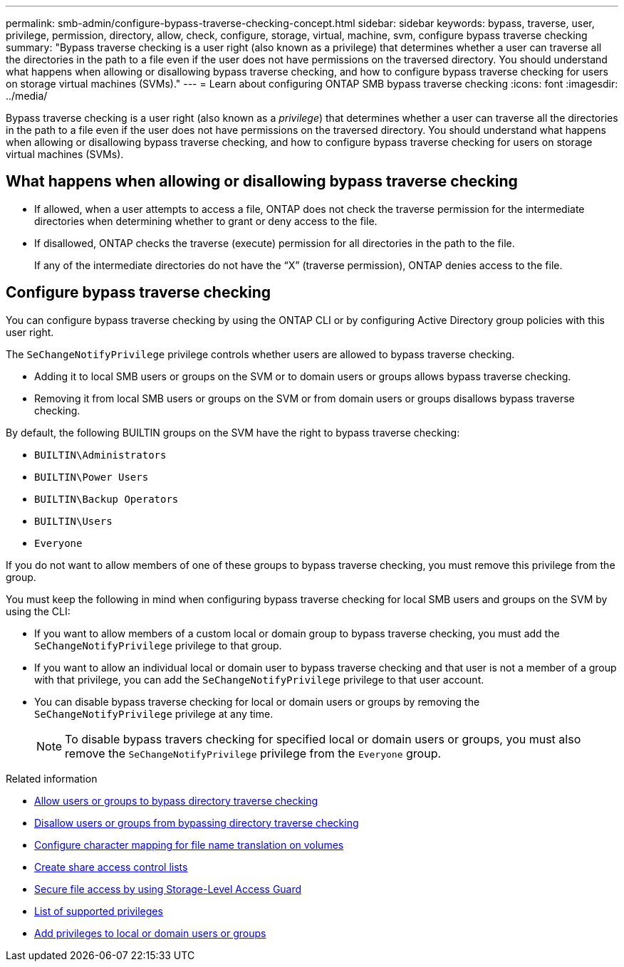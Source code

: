 ---
permalink: smb-admin/configure-bypass-traverse-checking-concept.html
sidebar: sidebar
keywords: bypass, traverse, user, privilege, permission, directory, allow, check, configure, storage, virtual, machine, svm, configure bypass traverse checking
summary: "Bypass traverse checking is a user right (also known as a privilege) that determines whether a user can traverse all the directories in the path to a file even if the user does not have permissions on the traversed directory. You should understand what happens when allowing or disallowing bypass traverse checking, and how to configure bypass traverse checking for users on storage virtual machines (SVMs)."
---
= Learn about configuring ONTAP SMB bypass traverse checking
:icons: font
:imagesdir: ../media/

[.lead]
Bypass traverse checking is a user right (also known as a _privilege_) that determines whether a user can traverse all the directories in the path to a file even if the user does not have permissions on the traversed directory. You should understand what happens when allowing or disallowing bypass traverse checking, and how to configure bypass traverse checking for users on storage virtual machines (SVMs).

== What happens when allowing or disallowing bypass traverse checking

* If allowed, when a user attempts to access a file, ONTAP does not check the traverse permission for the intermediate directories when determining whether to grant or deny access to the file.
* If disallowed, ONTAP checks the traverse (execute) permission for all directories in the path to the file.
+
If any of the intermediate directories do not have the "`X`" (traverse permission), ONTAP denies access to the file.

== Configure bypass traverse checking

You can configure bypass traverse checking by using the ONTAP CLI or by configuring Active Directory group policies with this user right.

The `SeChangeNotifyPrivilege` privilege controls whether users are allowed to bypass traverse checking.

* Adding it to local SMB users or groups on the SVM or to domain users or groups allows bypass traverse checking.
* Removing it from local SMB users or groups on the SVM or from domain users or groups disallows bypass traverse checking.

By default, the following BUILTIN groups on the SVM have the right to bypass traverse checking:

* `BUILTIN\Administrators`
* `BUILTIN\Power Users`
* `BUILTIN\Backup Operators`
* `BUILTIN\Users`
* `Everyone`

If you do not want to allow members of one of these groups to bypass traverse checking, you must remove this privilege from the group.

You must keep the following in mind when configuring bypass traverse checking for local SMB users and groups on the SVM by using the CLI:

* If you want to allow members of a custom local or domain group to bypass traverse checking, you must add the `SeChangeNotifyPrivilege` privilege to that group.
* If you want to allow an individual local or domain user to bypass traverse checking and that user is not a member of a group with that privilege, you can add the `SeChangeNotifyPrivilege` privilege to that user account.
* You can disable bypass traverse checking for local or domain users or groups by removing the `SeChangeNotifyPrivilege` privilege at any time.
+
[NOTE]
====
To disable bypass travers checking for specified local or domain users or groups, you must also remove the `SeChangeNotifyPrivilege` privilege from the `Everyone` group.
====

.Related information

* xref:allow-users-groups-bypass-directory-traverse-task.adoc[Allow users or groups to bypass directory traverse checking]

* xref:disallow-users-groups-bypass-directory-traverse-task.adoc[Disallow users or groups from bypassing directory traverse checking]

* xref:configure-character-mappings-file-name-translation-task.adoc[Configure character mapping for file name translation on volumes]

* xref:create-share-access-control-lists-task.html[Create share access control lists]

* xref:secure-file-access-storage-level-access-guard-concept.html[Secure file access by using Storage-Level Access Guard]

* xref:list-supported-privileges-reference.adoc[List of supported privileges]

* xref:add-privileges-local-domain-users-groups-task.html[Add privileges to local or domain users or groups]


// 2025 June 19, ONTAPDOC-2981